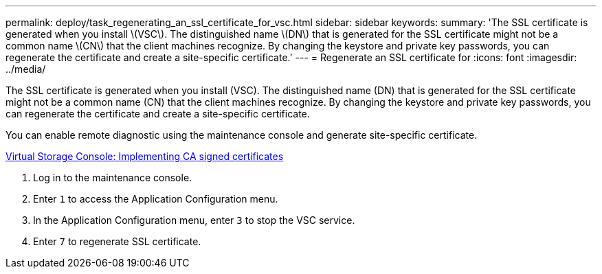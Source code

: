 ---
permalink: deploy/task_regenerating_an_ssl_certificate_for_vsc.html
sidebar: sidebar
keywords: 
summary: 'The SSL certificate is generated when you install \(VSC\). The distinguished name \(DN\) that is generated for the SSL certificate might not be a common name \(CN\) that the client machines recognize. By changing the keystore and private key passwords, you can regenerate the certificate and create a site-specific certificate.'
---
= Regenerate an SSL certificate for
:icons: font
:imagesdir: ../media/

[.lead]
The SSL certificate is generated when you install (VSC). The distinguished name (DN) that is generated for the SSL certificate might not be a common name (CN) that the client machines recognize. By changing the keystore and private key passwords, you can regenerate the certificate and create a site-specific certificate.

You can enable remote diagnostic using the maintenance console and generate site-specific certificate.

https://kb.netapp.com/advice_and_troubleshooting/data_storage_software/vsc_and_vasa_provider/virtual_storage_console%3a_implementing_ca_signed_certificates[Virtual Storage Console: Implementing CA signed certificates]

. Log in to the maintenance console.
. Enter `1` to access the Application Configuration menu.
. In the Application Configuration menu, enter `3` to stop the VSC service.
. Enter `7` to regenerate SSL certificate.
